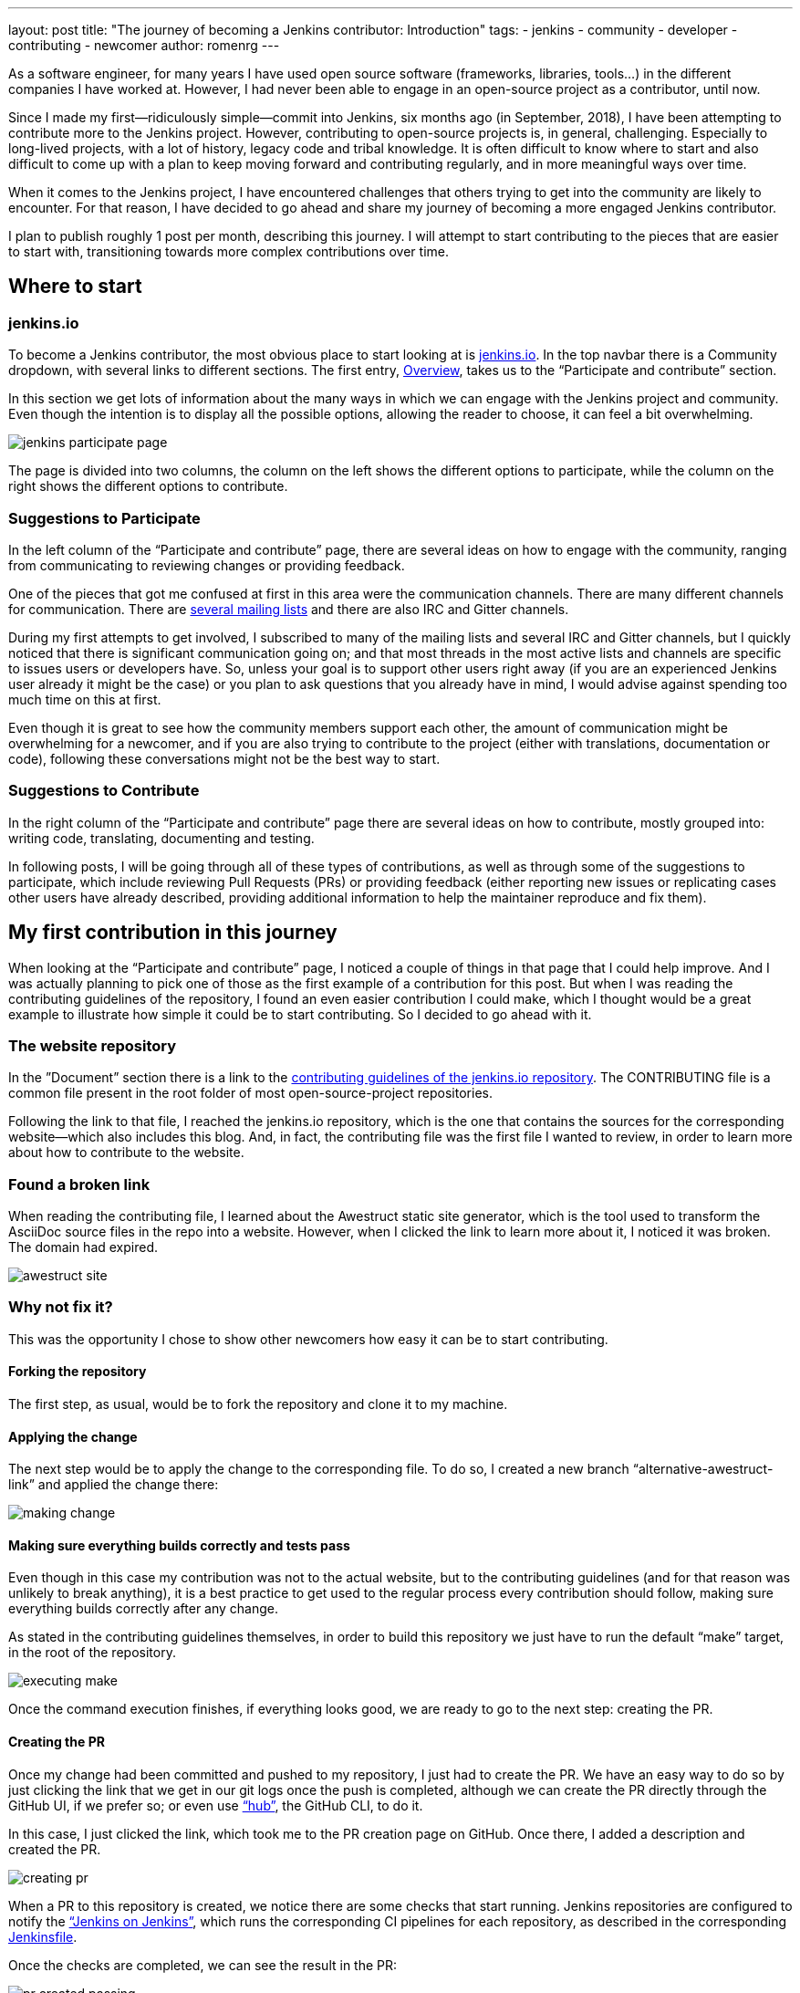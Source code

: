 ---
layout: post
title: "The journey of becoming a Jenkins contributor: Introduction"
tags:
- jenkins
- community
- developer
- contributing
- newcomer
author: romenrg
---

As a software engineer, for many years I have used open source software (frameworks, libraries, tools...) in the
different companies I have worked at. However, I had never been able to engage in an open-source project as a
contributor, until now.

Since I made my first--ridiculously simple--commit into Jenkins, six months ago (in September, 2018), I have been
attempting to contribute more to the Jenkins project. However, contributing to open-source projects is, in general,
challenging. Especially to long-lived projects, with a lot of history, legacy code and tribal knowledge. It is often
difficult to know where to start and also difficult to come up with a plan to keep moving forward and contributing
regularly, and in more meaningful ways over time.

When it comes to the Jenkins project, I have encountered challenges that others trying to get into the community are
likely to encounter. For that reason, I have decided to go ahead and share my journey of becoming a more engaged Jenkins
contributor.

I plan to publish roughly 1 post per month, describing this journey. I will attempt to start contributing to the pieces
that are easier to start with, transitioning towards more complex contributions over time.

== Where to start

=== jenkins.io

To become a Jenkins contributor, the most obvious place to start looking at is link:/[jenkins.io]. In the
top navbar there is a Community dropdown, with several links to different sections. The first entry,
link:/participate/[Overview], takes us to the “Participate and contribute” section.

In this section we get lots of information about the many ways in which we can engage with the Jenkins project and
community. Even though the intention is to display all the possible options, allowing the reader to choose, it can feel
a bit overwhelming.

image::/images/post-images/2019-03-29-becoming-contributor/jenkins-participate-page.png[]

The page is divided into two columns, the column on the left shows the different options to participate, while the
column on the right shows the different options to contribute.

=== Suggestions to Participate

In the left column of the “Participate and contribute” page, there are several ideas on how to engage with the community,
ranging from communicating to reviewing changes or providing feedback.

One of the pieces that got me confused at first in this area were the communication channels. There are many different
channels for communication. There are link:/mailing-lists[several mailing lists] and there are also IRC
and Gitter channels.

During my first attempts to get involved, I subscribed to many of the mailing lists and several IRC and Gitter channels,
but I quickly noticed that there is significant communication going on; and that most threads in the most active lists
and channels are specific to issues users or developers have. So, unless your goal is to support other users right away
(if you are an experienced Jenkins user already it might be the case) or you plan to ask questions that you already
have in mind, I would advise against spending too much time on this at first.

Even though it is great to see how the community members support each other, the amount of communication might be
overwhelming for a newcomer, and if you are also trying to contribute to the project (either with translations,
documentation or code), following these conversations might not be the best way to start.

=== Suggestions to Contribute

In the right column of the “Participate and contribute” page there are several ideas on how to contribute, mostly
grouped into: writing code, translating, documenting and testing.

In following posts, I will be going through all of these types of contributions, as well as through some of the
suggestions to participate, which include reviewing Pull Requests (PRs) or providing feedback (either reporting new
issues or replicating cases other users have already described, providing additional information to help the maintainer
reproduce and fix them).

== My first contribution in this journey

When looking at the “Participate and contribute” page, I noticed a couple of things in that page that I could help
improve. And I was actually planning to pick one of those as the first example of a contribution for this post. But
when I was reading the contributing guidelines of the repository, I found an even easier contribution I could make,
which I thought would be a great example to illustrate how simple it could be to start contributing. So I decided to go
ahead with it.

=== The website repository

In the ”Document” section there is a link to the
https://github.com/jenkins-infra/jenkins.io/blob/master/CONTRIBUTING.adoc[contributing guidelines of the jenkins.io repository].
The CONTRIBUTING file is a common file present in the root folder of most open-source-project repositories.

Following the link to that file, I reached the jenkins.io repository, which is the one that contains the sources for
the corresponding website--which also includes this blog. And, in fact, the contributing file was the first file I
wanted to review, in order to learn more about how to contribute to the website.

=== Found a broken link

When reading the contributing file, I learned about the Awestruct static site generator, which is the tool used to
transform the AsciiDoc source files in the repo into a website. However, when I clicked the link to learn more about it, I noticed it was broken. The domain had expired.

image::/images/post-images/2019-03-29-becoming-contributor/awestruct-site.png[]

=== Why not fix it?

This was the opportunity I chose to show other newcomers how easy it can be to start contributing.

==== Forking the repository

The first step, as usual, would be to fork the repository and clone it to my machine.

==== Applying the change

The next step would be to apply the change to the corresponding file. To do so, I created a new branch
“alternative-awestruct-link” and applied the change there:

image::/images/post-images/2019-03-29-becoming-contributor/making-change.png[]

==== Making sure everything builds correctly and tests pass

Even though in this case my contribution was not to the actual website, but to the contributing guidelines (and for
that reason was unlikely to break anything), it is a best practice to get used to the regular process every
contribution should follow, making sure everything builds correctly after any change.

As stated in the contributing guidelines themselves, in order to build this repository we just have to run the default
“make” target, in the root of the repository.

image::/images/post-images/2019-03-29-becoming-contributor/executing-make.png[]

Once the command execution finishes, if everything looks good, we are ready to go to the next step: creating the PR.

==== Creating the PR

Once my change had been committed and pushed to my repository, I just had to create the PR. We have an easy way to do so
by just clicking the link that we get in our git logs once the push is completed, although we can create the PR directly
through the GitHub UI, if we prefer so; or even use https://github.com/github/hub[“hub”], the GitHub CLI, to do it.

In this case, I just clicked the link, which took me to the PR creation page on GitHub. Once there, I added a
description and created the PR.

image::/images/post-images/2019-03-29-becoming-contributor/creating-pr.png[]

When a PR to this repository is created, we notice there are some checks that start running. Jenkins repositories are
configured to notify the https://ci.jenkins.io/[“Jenkins on Jenkins”], which runs the corresponding CI pipelines for
each repository, as described in the corresponding https://github.com/jenkins-infra/jenkins.io/blob/master/Jenkinsfile[Jenkinsfile].

Once the checks are completed, we can see the result in the PR:

image::/images/post-images/2019-03-29-becoming-contributor/pr-created-passing.png[]

And if we want to see the details of the execution, we can follow the “Show all checks” link:

image::/images/post-images/2019-03-29-becoming-contributor/pr-checks-jenkins.png[]

==== PR Review

Now that the PR has been created and all automated checks are passing, we only have to wait for peer code reviews.

Once someone approves the PR and it is later merged, your contribution is integrated into the master branch of the
repository, becoming part of the next release.

image::/images/post-images/2019-03-29-becoming-contributor/pr-merged.png[]

=== I have contributed!

This contribution I made is a trivial one, with very little complexity and it might not be the most interesting one if
you are trying to contribute code to the Jenkins project itself.

However, for me, as the contributor, it was a great way to get familiar with the repository, its contributing
guidelines, the technology behind the jenkins.io website; and, above anything else, to start “losing the fear” of
contributing to an open source project like Jenkins.

So, if you are in the same position I was, do not hesitate. Go ahead and find your own first contribution. Every little
counts!
